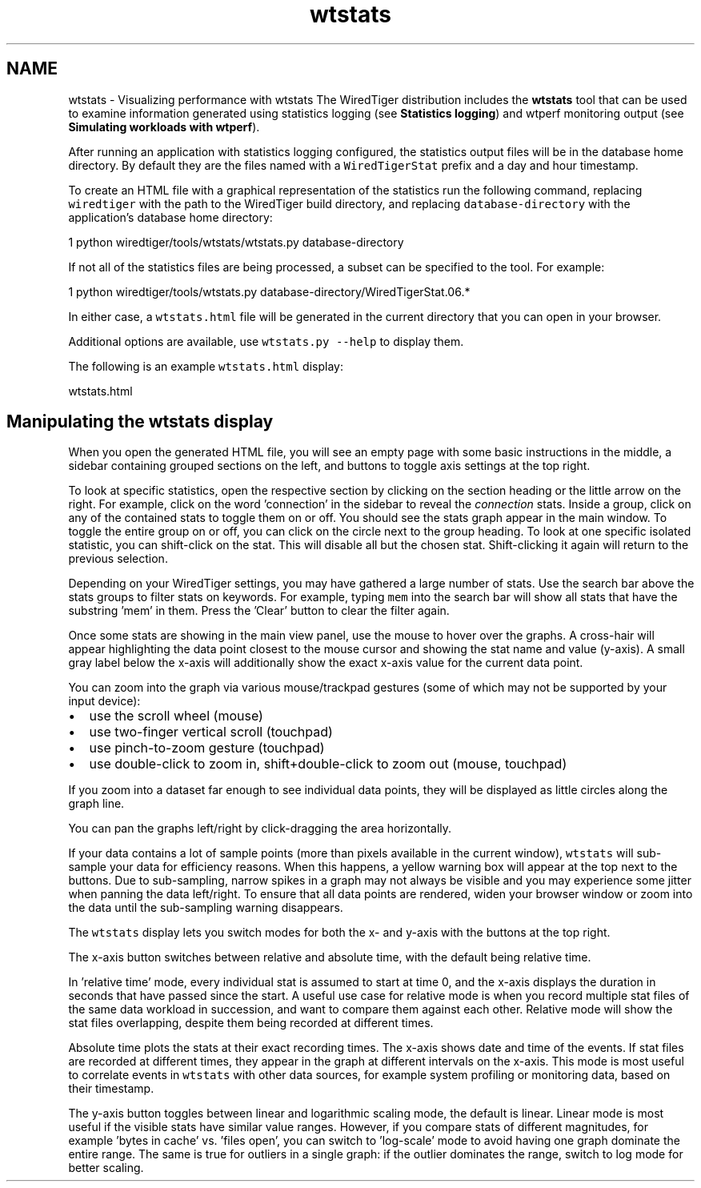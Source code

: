 .TH "wtstats" 3 "Sat Jul 2 2016" "Version Version 2.8.1" "WiredTiger" \" -*- nroff -*-
.ad l
.nh
.SH NAME
wtstats \- Visualizing performance with wtstats 
The WiredTiger distribution includes the \fBwtstats\fP tool that can be used to examine information generated using statistics logging (see \fBStatistics logging\fP) and wtperf monitoring output (see \fBSimulating workloads with wtperf\fP)\&.
.PP
After running an application with statistics logging configured, the statistics output files will be in the database home directory\&. By default they are the files named with a \fCWiredTigerStat\fP prefix and a day and hour timestamp\&.
.PP
To create an HTML file with a graphical representation of the statistics run the following command, replacing \fCwiredtiger\fP with the path to the WiredTiger build directory, and replacing \fCdatabase-directory\fP with the application's database home directory:
.PP
.PP
.nf
1 python wiredtiger/tools/wtstats/wtstats\&.py database-directory
.fi
.PP
.PP
If not all of the statistics files are being processed, a subset can be specified to the tool\&. For example:
.PP
.PP
.nf
1 python wiredtiger/tools/wtstats\&.py database-directory/WiredTigerStat\&.06\&.*
.fi
.PP
.PP
In either case, a \fCwtstats\&.html\fP file will be generated in the current directory that you can open in your browser\&.
.PP
Additional options are available, use \fCwtstats\&.py --help\fP to display them\&.
.PP
The following is an example \fCwtstats\&.html\fP display:
.PP
wtstats\&.html 
.SH "Manipulating the wtstats display"
.PP
When you open the generated HTML file, you will see an empty page with some basic instructions in the middle, a sidebar containing grouped sections on the left, and buttons to toggle axis settings at the top right\&.
.PP
To look at specific statistics, open the respective section by clicking on the section heading or the little arrow on the right\&. For example, click on the word 'connection' in the sidebar to reveal the \fIconnection\fP stats\&. Inside a group, click on any of the contained stats to toggle them on or off\&. You should see the stats graph appear in the main window\&. To toggle the entire group on or off, you can click on the circle next to the group heading\&. To look at one specific isolated statistic, you can shift-click on the stat\&. This will disable all but the chosen stat\&. Shift-clicking it again will return to the previous selection\&.
.PP
Depending on your WiredTiger settings, you may have gathered a large number of stats\&. Use the search bar above the stats groups to filter stats on keywords\&. For example, typing \fCmem\fP into the search bar will show all stats that have the substring 'mem' in them\&. Press the 'Clear' button to clear the filter again\&.
.PP
Once some stats are showing in the main view panel, use the mouse to hover over the graphs\&. A cross-hair will appear highlighting the data point closest to the mouse cursor and showing the stat name and value (y-axis)\&. A small gray label below the x-axis will additionally show the exact x-axis value for the current data point\&.
.PP
You can zoom into the graph via various mouse/trackpad gestures (some of which may not be supported by your input device):
.PP
.IP "\(bu" 2
use the scroll wheel (mouse)
.IP "\(bu" 2
use two-finger vertical scroll (touchpad)
.IP "\(bu" 2
use pinch-to-zoom gesture (touchpad)
.IP "\(bu" 2
use double-click to zoom in, shift+double-click to zoom out (mouse, touchpad)
.PP
.PP
If you zoom into a dataset far enough to see individual data points, they will be displayed as little circles along the graph line\&.
.PP
You can pan the graphs left/right by click-dragging the area horizontally\&.
.PP
If your data contains a lot of sample points (more than pixels available in the current window), \fCwtstats\fP will sub-sample your data for efficiency reasons\&. When this happens, a yellow warning box will appear at the top next to the buttons\&. Due to sub-sampling, narrow spikes in a graph may not always be visible and you may experience some jitter when panning the data left/right\&. To ensure that all data points are rendered, widen your browser window or zoom into the data until the sub-sampling warning disappears\&.
.PP
The \fCwtstats\fP display lets you switch modes for both the x- and y-axis with the buttons at the top right\&.
.PP
The x-axis button switches between relative and absolute time, with the default being relative time\&.
.PP
In 'relative time' mode, every individual stat is assumed to start at time 0, and the x-axis displays the duration in seconds that have passed since the start\&. A useful use case for relative mode is when you record multiple stat files of the same data workload in succession, and want to compare them against each other\&. Relative mode will show the stat files overlapping, despite them being recorded at different times\&.
.PP
Absolute time plots the stats at their exact recording times\&. The x-axis shows date and time of the events\&. If stat files are recorded at different times, they appear in the graph at different intervals on the x-axis\&. This mode is most useful to correlate events in \fCwtstats\fP with other data sources, for example system profiling or monitoring data, based on their timestamp\&.
.PP
The y-axis button toggles between linear and logarithmic scaling mode, the default is linear\&. Linear mode is most useful if the visible stats have similar value ranges\&. However, if you compare stats of different magnitudes, for example 'bytes in cache' vs\&. 'files open', you can switch to 'log-scale' mode to avoid having one graph dominate the entire range\&. The same is true for outliers in a single graph: if the outlier dominates the range, switch to log mode for better scaling\&. 
